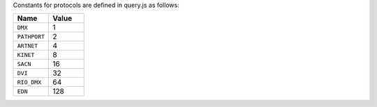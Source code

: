 Constants for protocols are defined in query.js as follows:

.. list-table::
   :widths: 5 5
   :header-rows: 1

   * - Name
     - Value
   * - ``DMX``
     - 1
   * - ``PATHPORT``
     - 2
   * - ``ARTNET``
     - 4
   * - ``KINET``
     - 8
   * - ``SACN``
     - 16
   * - ``DVI``
     - 32
   * - ``RIO_DMX``
     - 64
   * - ``EDN``
     - 128
